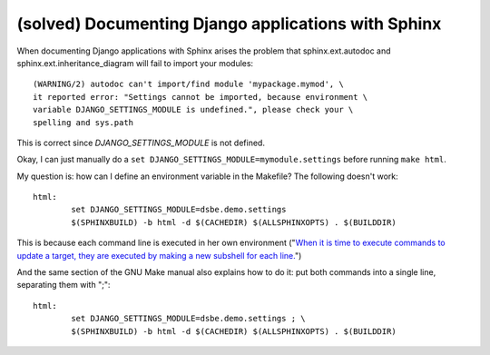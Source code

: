 (solved) Documenting Django applications with Sphinx
----------------------------------------------------

When documenting Django applications with Sphinx arises the problem that 
sphinx.ext.autodoc and 
sphinx.ext.inheritance_diagram will fail to import your modules::

  (WARNING/2) autodoc can't import/find module 'mypackage.mymod', \
  it reported error: "Settings cannot be imported, because environment \
  variable DJANGO_SETTINGS_MODULE is undefined.", please check your \
  spelling and sys.path

This is correct since `DJANGO_SETTINGS_MODULE` is not defined.

Okay, I can just manually do a 
``set DJANGO_SETTINGS_MODULE=mymodule.settings`` before running ``make html``.

My question is: how can I define an environment variable in the Makefile? The following doesn't work::

  html:
          set DJANGO_SETTINGS_MODULE=dsbe.demo.settings
          $(SPHINXBUILD) -b html -d $(CACHEDIR) $(ALLSPHINXOPTS) . $(BUILDDIR)

This is because each command line is executed in her own environment 
("`When it is time to execute commands to update a target, they are 
executed by making a new subshell for each line. 
<http://ftp.gnu.org/old-gnu/Manuals/make-3.79.1/html_chapter/make_5.html#SEC46>`__")

And the same section of the GNU Make manual also explains how to do it: put both commands into a single line, separating them with ";"::

  html:
          set DJANGO_SETTINGS_MODULE=dsbe.demo.settings ; \
          $(SPHINXBUILD) -b html -d $(CACHEDIR) $(ALLSPHINXOPTS) . $(BUILDDIR)
